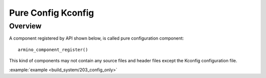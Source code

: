 .. _project_pure_config_kconfig:

Pure Config Kconfig
==============================================

Overview
-----------------------------

A component registered by API shown below, is called pure configuration component::

        armino_component_register()

This kind of components may not contain any source files and header files except the Kconfig configuration file.

.. note:

    Pure configuration components need to call armino_component_register() to register themselves with the build system.

:example:`example <build_system/203_config_only>`

